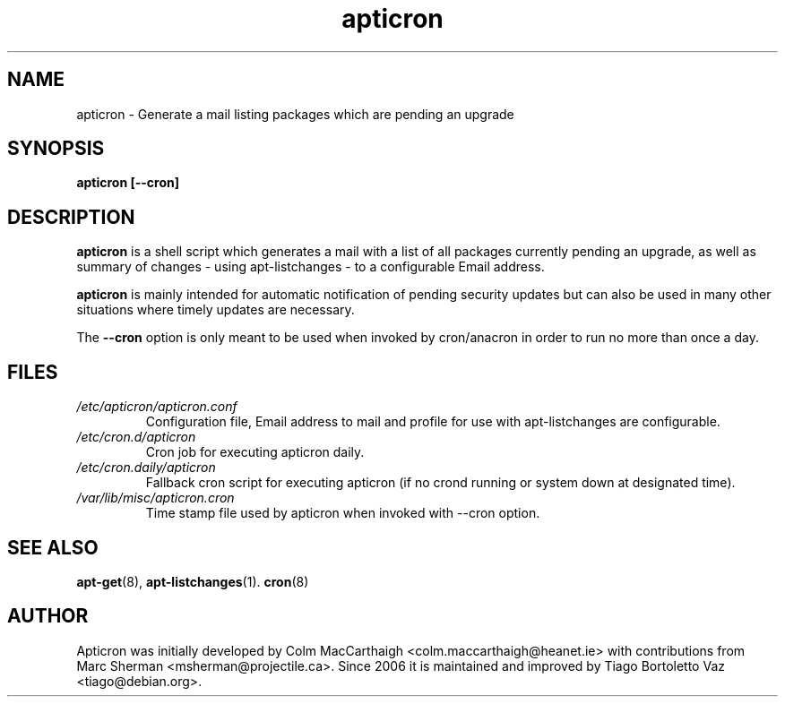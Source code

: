 .TH apticron 1
.SH NAME
apticron \- Generate a mail listing packages which are pending an upgrade
.SH SYNOPSIS
.B apticron [--cron]
.br
.SH DESCRIPTION
.B apticron
is a shell script which generates a mail with a list of all packages
currently pending an upgrade, as well as summary of changes
- using apt-listchanges - to a configurable Email address.

.B apticron
is mainly intended for automatic notification of pending security
updates but can also be used in many other situations where timely
updates are necessary.

The \fB--cron\fR option is only meant to be used when invoked by
cron/anacron in order to run no more than once a day.
.SH FILES
.TP
\fI/etc/apticron/apticron\&.conf\fR
Configuration file, Email address to mail and profile for use with
apt-listchanges are configurable.
.TP
\fI/etc/cron\&.d/apticron\fR
Cron job for executing apticron daily.
.TP
\fI/etc/cron\&.daily/apticron\fR
Fallback cron script for executing apticron (if no crond running or system
down at designated time).
.TP
\fI/var/lib/misc/apticron\&.cron\fR
Time stamp file used by apticron when invoked with \-\-cron option.
.SH SEE ALSO
.BR apt-get (8),
.BR apt-listchanges (1).
.BR cron (8)
.br
.SH AUTHOR
Apticron was initially developed by Colm MacCarthaigh
<colm.maccarthaigh@heanet.ie> with contributions from Marc Sherman
<msherman@projectile.ca>. Since 2006 it is maintained and improved by Tiago
Bortoletto Vaz <tiago@debian.org>.

